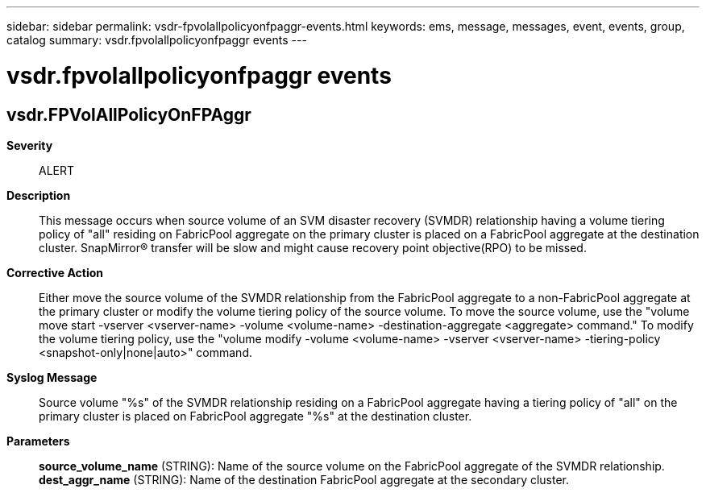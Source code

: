 ---
sidebar: sidebar
permalink: vsdr-fpvolallpolicyonfpaggr-events.html
keywords: ems, message, messages, event, events, group, catalog
summary: vsdr.fpvolallpolicyonfpaggr events
---

= vsdr.fpvolallpolicyonfpaggr events
:toclevels: 1
:hardbreaks:
:nofooter:
:icons: font
:linkattrs:
:imagesdir: ./media/

== vsdr.FPVolAllPolicyOnFPAggr
*Severity*::
ALERT
*Description*::
This message occurs when source volume of an SVM disaster recovery (SVMDR) relationship having a volume tiering policy of "all" residing on FabricPool aggregate on the primary cluster is placed on a FabricPool aggregate at the destination cluster. SnapMirror(R) transfer will be slow and might cause recovery point objective(RPO) to be missed.
*Corrective Action*::
Either move the source volume of the SVMDR relationship from the FabricPool aggregate to a non-FabricPool aggregate at the primary cluster or modify the volume tiering policy of the source volume. To move the source volume, use the "volume move start -vserver <vserver-name> -volume <volume-name> -destination-aggregate <aggregate> command." To modify the volume tiering policy, use the "volume modify -volume <volume-name> -vserver <vserver-name> -tiering-policy <snapshot-only|none|auto>" command.
*Syslog Message*::
Source volume "%s" of the SVMDR relationship residing on a FabricPool aggregate having a tiering policy of "all" on the primary cluster is placed on FabricPool aggregate "%s" at the destination cluster.
*Parameters*::
*source_volume_name* (STRING): Name of the source volume on the FabricPool aggregate of the SVMDR relationship.
*dest_aggr_name* (STRING): Name of the destination FabricPool aggregate at the secondary cluster.
